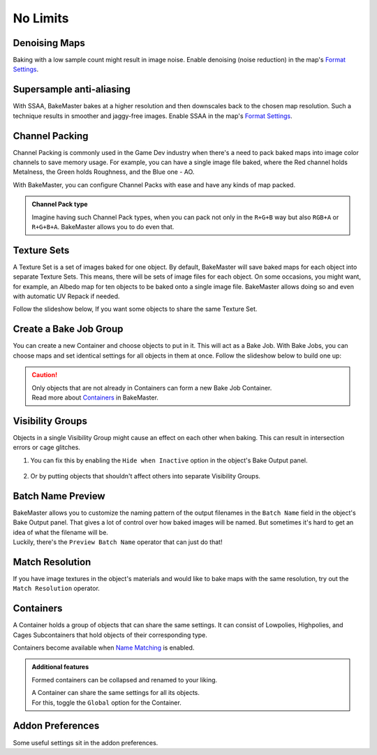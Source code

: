 =========
No Limits
=========

Denoising Maps
==============

Baking with a low sample count might result in image noise. Enable denoising (noise reduction) in the map's `Format Settings <../start/maps.html#format-settings>`__.

.. todo:: Images showing a difference between denoised and not denoised images.

Supersample anti-aliasing
=========================

With SSAA, BakeMaster bakes at a higher resolution and then downscales back to the chosen map resolution. Such a technique results in smoother and jaggy-free images. Enable SSAA in the map's `Format Settings <../start/maps.html#format-settings>`__.

.. todo:: Images showing a difference between no SSAA and different SSAA values.

Channel Packing
===============

Channel Packing is commonly used in the Game Dev industry when there's a need to pack baked maps into image color channels to save memory usage. For example, you can have a single image file baked, where the Red channel holds Metalness, the Green holds Roughness, and the Blue one - AO.

With BakeMaster, you can configure Channel Packs with ease and have any kinds of map packed.

.. admonition:: Channel Pack type
    :class: important

    Imagine having such Channel Pack types, when you can pack not only in the ``R+G+B`` way but also ``RGB+A`` or ``R+G+B+A``. BakeMaster allows you to do even that.

    .. todo:: Image requested showing the list of available channel pack types.

Texture Sets
============

A Texture Set is a set of images baked for one object. By default, BakeMaster will save baked maps for each object into separate Texture Sets. This means, there will be sets of image files for each object. On some occasions, you might want, for example, an Albedo map for ten objects to be baked onto a single image file. BakeMaster allows doing so and even with automatic UV Repack if needed.

Follow the slideshow below, If you want some objects to share the same Texture Set.

.. todo:: Slideshow showing how to create and configure a Texture Set.

Create a Bake Job Group
=======================

You can create a new Container and choose objects to put in it. This will act as a Bake Job. With Bake Jobs, you can choose maps and set identical settings for all objects in them at once. Follow the slideshow below to build one up:

.. todo:: Slideshow showing how to create a Bake Job.

.. caution:: 
    | Only objects that are not already in Containers can form a new Bake Job Container.
    | Read more about `Containers <./nolimits.html#containers>`__ in BakeMaster.

Visibility Groups
=================

Objects in a single Visibility Group might cause an effect on each other when baking. This can result in intersection errors or cage glitches.

.. todo:: Image requested showing the intersection errors or cage glitches.

1. You can fix this by enabling the ``Hide when Inactive`` option in the object's Bake Output panel.

    .. todo:: Image requested showing the hide when inactive property and its description.

2. Or by putting objects that shouldn't affect others into separate Visibility Groups.

    .. todo:: Image requested showing the VG Index property and its description.

Batch Name Preview
==================

| BakeMaster allows you to customize the naming pattern of the output filenames in the ``Batch Name`` field in the object's Bake Output panel. That gives a lot of control over how baked images will be named. But sometimes it's hard to get an idea of what the filename will be.
| Luckily, there's the ``Preview Batch Name`` operator that can just do that!

.. todo:: Gif requested showing how the preview batch name operator works.

Match Resolution
================

If you have image textures in the object's materials and would like to bake maps with the same resolution, try out the ``Match Resolution`` operator.

.. todo:: Gif requested showing how to use the match resolution operator.

Containers
==========

A Container holds a group of objects that can share the same settings. It can consist of Lowpolies, Highpolies, and Cages Subcontainers that hold objects of their corresponding type.

Containers become available when `Name Matching <../start/objects.html#name-matching>`__ is enabled.

.. admonition:: Additional features
    :class: important

    Formed containers can be collapsed and renamed to your liking.

    .. todo:: Gif showing how to rename and collapse containers.

    | A Container can share the same settings for all its objects.
    | For this, toggle the ``Global`` option for the Container.

    .. todo:: Gif showing the container's global option.

Addon Preferences
=================

Some useful settings sit in the addon preferences.

.. todo:: Gif requested showing hot to access the addon preferences.

.. todo:: Slideshow of images showing the addon preferences' settings.